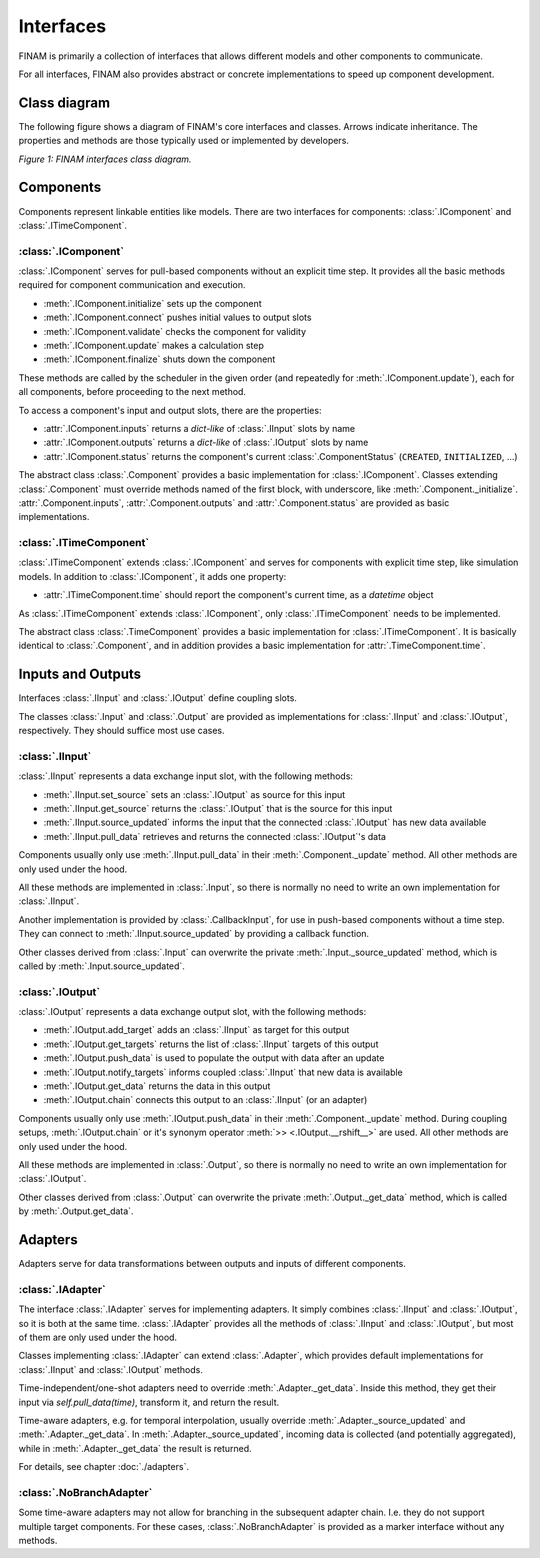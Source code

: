 ==========
Interfaces
==========

FINAM is primarily a collection of interfaces that allows different models and other components to communicate.

For all interfaces, FINAM also provides abstract or concrete implementations to speed up component development.

Class diagram
-------------

The following figure shows a diagram of FINAM's core interfaces and classes.
Arrows indicate inheritance.
The properties and methods are those typically used or implemented by developers.

.. image:: ../images/class-diagram-core.svg
    :alt: FINAM interfaces class diagram
    :align: center
    :class: only-light

.. image:: ../images/class-diagram-core-dark.svg
    :alt: FINAM interfaces class diagram
    :align: center
    :class: only-dark

.. rst-class:: center

*Figure 1: FINAM interfaces class diagram.*

Components
----------

Components represent linkable entities like models.
There are two interfaces for components: :class:`.IComponent` and :class:`.ITimeComponent`.

:class:`.IComponent`
^^^^^^^^^^^^^^^^^^^^

:class:`.IComponent` serves for pull-based components without an explicit time step.
It provides all the basic methods required for component communication and execution.

* :meth:`.IComponent.initialize` sets up the component
* :meth:`.IComponent.connect` pushes initial values to output slots
* :meth:`.IComponent.validate` checks the component for validity
* :meth:`.IComponent.update` makes a calculation step
* :meth:`.IComponent.finalize` shuts down the component

These methods are called by the scheduler in the given order (and repeatedly for :meth:`.IComponent.update`),
each for all components, before proceeding to the next method.

To access a component's input and output slots, there are the properties:

* :attr:`.IComponent.inputs` returns a `dict-like` of :class:`.IInput` slots by name
* :attr:`.IComponent.outputs` returns a `dict-like` of :class:`.IOutput` slots by name
* :attr:`.IComponent.status` returns the component's current :class:`.ComponentStatus` (``CREATED``, ``INITIALIZED``, ...)

The abstract class :class:`.Component` provides a basic implementation for :class:`.IComponent`.
Classes extending :class:`.Component` must override methods named of the first block, with underscore, like :meth:`.Component._initialize`.
:attr:`.Component.inputs`, :attr:`.Component.outputs` and :attr:`.Component.status` are provided as basic implementations.

:class:`.ITimeComponent`
^^^^^^^^^^^^^^^^^^^^^^^^^^^^

:class:`.ITimeComponent` extends :class:`.IComponent` and serves for components with explicit time step, like simulation models.
In addition to :class:`.IComponent`, it adds one property:

* :attr:`.ITimeComponent.time` should report the component's current time, as a `datetime` object

As :class:`.ITimeComponent` extends :class:`.IComponent`, only :class:`.ITimeComponent` needs to be implemented.

The abstract class :class:`.TimeComponent` provides a basic implementation for :class:`.ITimeComponent`.
It is basically identical to :class:`.Component`, and in addition provides a basic implementation for :attr:`.TimeComponent.time`.

Inputs and Outputs
------------------

Interfaces :class:`.IInput` and :class:`.IOutput` define coupling slots.

The classes :class:`.Input` and :class:`.Output` are provided as implementations for :class:`.IInput` and :class:`.IOutput`, respectively.
They should suffice most use cases.

:class:`.IInput`
^^^^^^^^^^^^^^^^

:class:`.IInput` represents a data exchange input slot, with the following methods:

* :meth:`.IInput.set_source` sets an :class:`.IOutput` as source for this input
* :meth:`.IInput.get_source` returns the :class:`.IOutput` that is the source for this input
* :meth:`.IInput.source_updated` informs the input that the connected :class:`.IOutput` has new data available
* :meth:`.IInput.pull_data` retrieves and returns the connected :class:`.IOutput`'s data

Components usually only use :meth:`.IInput.pull_data` in their :meth:`.Component._update` method.
All other methods are only used under the hood.

All these methods are implemented in :class:`.Input`, so there is normally no need to write an own implementation for :class:`.IInput`.

Another implementation is provided by :class:`.CallbackInput`, for use in push-based components without a time step.
They can connect to :meth:`.IInput.source_updated` by providing a callback function.

Other classes derived from :class:`.Input` can overwrite the private :meth:`.Input._source_updated` method,
which is called by :meth:`.Input.source_updated`.

:class:`.IOutput`
^^^^^^^^^^^^^^^^^

:class:`.IOutput` represents a data exchange output slot, with the following methods:

* :meth:`.IOutput.add_target` adds an :class:`.IInput` as target for this output
* :meth:`.IOutput.get_targets` returns the list of :class:`.IInput` targets of this output
* :meth:`.IOutput.push_data` is used to populate the output with data after an update
* :meth:`.IOutput.notify_targets` informs coupled :class:`.IInput` that new data is available
* :meth:`.IOutput.get_data` returns the data in this output
* :meth:`.IOutput.chain` connects this output to an :class:`.IInput` (or an adapter)

Components usually only use :meth:`.IOutput.push_data` in their :meth:`.Component._update` method.
During coupling setups, :meth:`.IOutput.chain` or it's synonym operator :meth:`>> <.IOutput.__rshift__>` are used.
All other methods are only used under the hood.

All these methods are implemented in :class:`.Output`, so there is normally no need to write an own implementation for :class:`.IOutput`.

Other classes derived from :class:`.Output` can overwrite the private :meth:`.Output._get_data` method,
which is called by :meth:`.Output.get_data`.

Adapters
--------

Adapters serve for data transformations between outputs and inputs of different components.

:class:`.IAdapter`
^^^^^^^^^^^^^^^^^^^^^^

The interface :class:`.IAdapter` serves for implementing adapters.
It simply combines :class:`.IInput` and :class:`.IOutput`, so it is both at the same time.
:class:`.IAdapter` provides all the methods of :class:`.IInput` and :class:`.IOutput`, but most of them are only used under the hood.

Classes implementing :class:`.IAdapter` can extend :class:`.Adapter`, which provides default implementations for :class:`.IInput` and :class:`.IOutput` methods.

Time-independent/one-shot adapters need to override :meth:`.Adapter._get_data`.
Inside this method, they get their input via `self.pull_data(time)`, transform it, and return the result.

Time-aware adapters, e.g. for temporal interpolation, usually override :meth:`.Adapter._source_updated` and :meth:`.Adapter._get_data`.
In :meth:`.Adapter._source_updated`, incoming data is collected (and potentially aggregated), while in :meth:`.Adapter._get_data` the result is returned.

For details, see chapter :doc:`./adapters`.

:class:`.NoBranchAdapter`
^^^^^^^^^^^^^^^^^^^^^^^^^

Some time-aware adapters may not allow for branching in the subsequent adapter chain.
I.e. they do not support multiple target components.
For these cases, :class:`.NoBranchAdapter` is provided as a marker interface without any methods.
